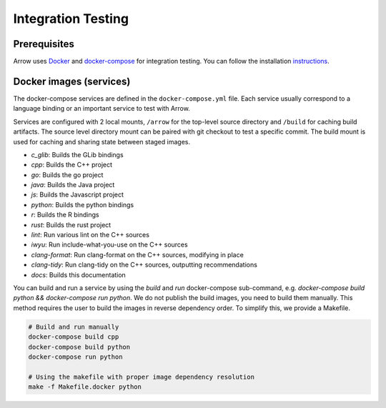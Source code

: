 .. Licensed to the Apache Software Foundation (ASF) under one
.. or more contributor license agreements.  See the NOTICE file
.. distributed with this work for additional information
.. regarding copyright ownership.  The ASF licenses this file
.. to you under the Apache License, Version 2.0 (the
.. "License"); you may not use this file except in compliance
.. with the License.  You may obtain a copy of the License at

..   http://www.apache.org/licenses/LICENSE-2.0

.. Unless required by applicable law or agreed to in writing,
.. software distributed under the License is distributed on an
.. "AS IS" BASIS, WITHOUT WARRANTIES OR CONDITIONS OF ANY
.. KIND, either express or implied.  See the License for the
.. specific language governing permissions and limitations
.. under the License.

.. _integration:

Integration Testing
===================

Prerequisites
-------------

Arrow uses `Docker <https://docs.docker.com/>`_ and
`docker-compose <https://docs.docker.com/compose/>`_ for integration testing.
You can follow the installation `instructions <https://docs.docker.com/compose/install/>`_.

Docker images (services)
------------------------

The docker-compose services are defined in the ``docker-compose.yml`` file.
Each service usually correspond to a language binding or an important service to
test with Arrow.

Services are configured with 2 local mounts, ``/arrow`` for the top-level source
directory and ``/build`` for caching build artifacts. The source level
directory mount can be paired with git checkout to test a specific commit. The
build mount is used for caching and sharing state between staged images.

- *c_glib*: Builds the GLib bindings
- *cpp*: Builds the C++ project
- *go*: Builds the go project
- *java*: Builds the Java project
- *js*: Builds the Javascript project
- *python*: Builds the python bindings
- *r*: Builds the R bindings
- *rust*: Builds the rust project
- *lint*: Run various lint on the C++ sources
- *iwyu*: Run include-what-you-use on the C++ sources
- *clang-format*: Run clang-format on the C++ sources, modifying in place
- *clang-tidy*: Run clang-tidy on the C++ sources, outputting recommendations
- *docs*: Builds this documentation

You can build and run a service by using the `build` and `run` docker-compose
sub-command, e.g. `docker-compose build python && docker-compose run python`.
We do not publish the build images, you need to build them manually. This
method requires the user to build the images in reverse dependency order. To
simplify this, we provide a Makefile.

.. code-block:: shell

   # Build and run manually
   docker-compose build cpp
   docker-compose build python
   docker-compose run python

   # Using the makefile with proper image dependency resolution
   make -f Makefile.docker python
